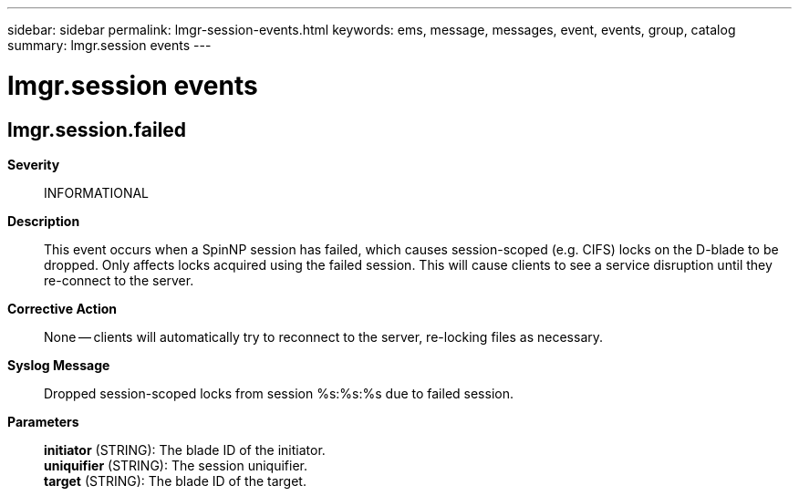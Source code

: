 ---
sidebar: sidebar
permalink: lmgr-session-events.html
keywords: ems, message, messages, event, events, group, catalog
summary: lmgr.session events
---

= lmgr.session events
:toc: macro
:toclevels: 1
:hardbreaks:
:nofooter:
:icons: font
:linkattrs:
:imagesdir: ./media/

== lmgr.session.failed
*Severity*::
INFORMATIONAL
*Description*::
This event occurs when a SpinNP session has failed, which causes session-scoped (e.g. CIFS) locks on the D-blade to be dropped. Only affects locks acquired using the failed session. This will cause clients to see a service disruption until they re-connect to the server.
*Corrective Action*::
None -- clients will automatically try to reconnect to the server, re-locking files as necessary.
*Syslog Message*::
Dropped session-scoped locks from session %s:%s:%s due to failed session.
*Parameters*::
*initiator* (STRING): The blade ID of the initiator.
*uniquifier* (STRING): The session uniquifier.
*target* (STRING): The blade ID of the target.
